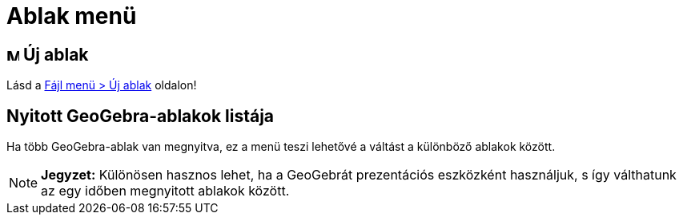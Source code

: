 = Ablak menü
:page-en: Window_Menu
ifdef::env-github[:imagesdir: /hu/modules/ROOT/assets/images]

== image:Menu_New.png[Menu New.png,width=16,height=16] Új ablak

Lásd a xref:/Fájl_menü.adoc[Fájl menü > Új ablak] oldalon!

== Nyitott GeoGebra-ablakok listája

Ha több GeoGebra-ablak van megnyitva, ez a menü teszi lehetővé a váltást a különböző ablakok között.

[NOTE]
====

*Jegyzet:* Különösen hasznos lehet, ha a GeoGebrát prezentációs eszközként használjuk, s így válthatunk az egy időben
megnyitott ablakok között.

====
